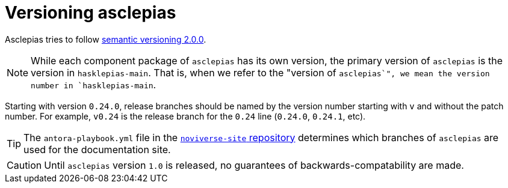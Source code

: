:description: This file details how asclepias is versioned 
:toc: right 
:source-highlighter: highlightjs:
:navtitle: Versioning
:antora-site: https://docs.antora.org/antora/latest

= Versioning asclepias

Asclepias tries to follow
https://semver.org/[semantic versioning 2.0.0].

[NOTE]
While each component package of `+asclepias+` has its own version,
the primary version of `+asclepias+` is the version in `+hasklepias-main+`.
That is, when we refer to the "version of `+asclepias+`",
we mean the version number in `+hasklepias-main+`. 

Starting with version `0.24.0`,
release branches should be named by the version number starting with `v`
and without the patch number.
For example, `v0.24` is the release branch for the `0.24` line
(`0.24.0`, `0.24.1`, etc).

[TIP]
The `antora-playbook.yml` file in the
https://gitlab.novisci.com/nsStat/noviverse-site[`noviverse-site` repository]
determines which branches of `asclepias` are used for the documentation site.


[CAUTION]
Until `+asclepias+` version `1.0` is released,
no guarantees of backwards-compatability are made. 